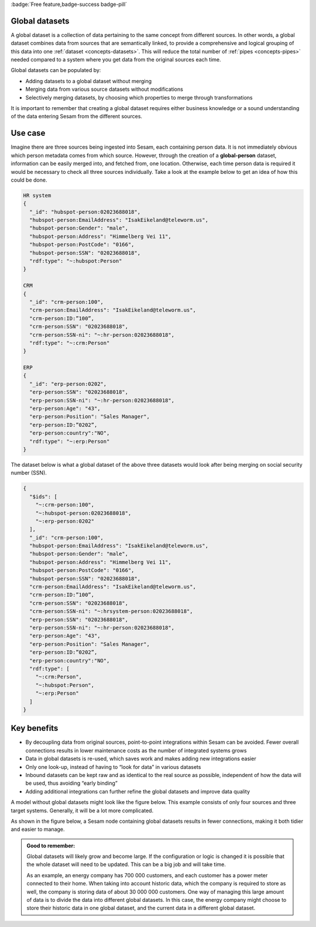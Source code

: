 .. _global_datasets:

:badge:`Free feature,badge-success badge-pill`

Global datasets
===============

A global dataset is a collection of data pertaining to the same concept from different sources. In other words, a global dataset combines data from sources that are semantically linked, to provide a comprehensive and logical grouping of this data into one :ref:`dataset <concepts-datasets>`. This will reduce the total number of :ref:`pipes <concepts-pipes>` needed compared to a system where you get data from the original sources each time. 

Global datasets can be populated by:

- Adding datasets to a global dataset without merging 
- Merging data from various source datasets without modifications  
- Selectively merging datasets, by choosing which properties to merge through transformations

It is important to remember that creating a global dataset requires either business knowledge or a sound understanding of the data entering Sesam from the different sources. 

Use case
========

Imagine there are three sources being ingested into Sesam, each containing person data. It is not immediately obvious which person metadata comes from which source. However, through the creation of a **global-person** dataset, information can be easily merged into, and fetched from, one location. Otherwise, each time person data is required it would be necessary to check all three sources individually. Take a look at the example below to get an idea of how this could be done.

.. code-block:: python

  HR system
  {
    "_id": "hubspot-person:02023688018",
    "hubspot-person:EmailAddress": "IsakEikeland@teleworm.us",
    "hubspot-person:Gender": "male",
    "hubspot-person:Address": "Himmelberg Vei 11",
    "hubspot-person:PostCode": "0166",
    "hubspot-person:SSN": "02023688018",
    "rdf:type": "~:hubspot:Person"
  }

  CRM
  {
    "_id": "crm-person:100",
    "crm-person:EmailAddress": "IsakEikeland@teleworm.us",
    "crm-person:ID:”100”,
    "crm-person:SSN": "02023688018",
    "crm-person:SSN-ni": "~:hr-person:02023688018",
    "rdf:type": "~:crm:Person"
  }

  ERP
  {
    "_id": "erp-person:0202",
    "erp-person:SSN": "02023688018",
    "erp-person:SSN-ni": "~:hr-person:02023688018",
    "erp-person:Age": "43",
    "erp-person:Position": "Sales Manager",
    "erp-person:ID:”0202”,
    "erp-person:country":"NO",
    "rdf:type": "~:erp:Person"
  }

The dataset below is what a global dataset of the above three datasets would look after being merging on social security number (SSN).

.. code-block:: python

  {
    "$ids": [
      "~:crm-person:100",
      "~:hubspot-person:02023688018",
      "~:erp-person:0202"
    ],
    "_id": "crm-person:100",
    "hubspot-person:EmailAddress": "IsakEikeland@teleworm.us",
    "hubspot-person:Gender": "male",
    "hubspot-person:Address": "Himmelberg Vei 11",
    "hubspot-person:PostCode": "0166",
    "hubspot-person:SSN": "02023688018",
    "crm-person:EmailAddress": "IsakEikeland@teleworm.us",
    "crm-person:ID:”100”,
    "crm-person:SSN": "02023688018",
    "crm-person:SSN-ni": "~:hrsystem-person:02023688018",
    "erp-person:SSN": "02023688018",
    "erp-person:SSN-ni": "~:hr-person:02023688018",
    "erp-person:Age": "43",
    "erp-person:Position": "Sales Manager",
    "erp-person:ID:”0202”,
    "erp-person:country":"NO",
    "rdf:type": [
      "~:crm:Person",
      "~:hubspot:Person",
      "~:erp:Person"
    ]
  }

Key benefits
============

• By decoupling data from original sources, point-to-point integrations within Sesam can be avoided. Fewer overall connections results in lower maintenance costs as the number of integrated systems grows
• Data in global datasets is re-used, which saves work and makes adding new integrations easier
• Only one look-up, instead of having to “look for data” in various datasets
• Inbound datasets can be kept raw and as identical to the real source as possible, independent of how the data will be used, thus avoiding “early binding”
• Adding additional integrations can further refine the global datasets and improve data quality

A model without global datasets might look like the figure below. This example consists of only four sources and three target systems. Generally, it will be a lot more complicated.

.. image:: ../images/best-practice/no-global.png
    :width: 80%
    :align: center
    :alt: Datamodel without global datasets

As shown in the figure below, a Sesam node containing global datasets results in fewer connections, making it both tidier and easier to manage.

.. image:: ../images/best-practice/global.png
    :width: 80%
    :align: center
    :alt: Generic pipe concept

.. admonition::  Good to remember:

  Global datasets will likely grow and become large. If the configuration or logic is changed it is possible that the whole dataset will need to be updated. This can be a big job and will take time.

  As an example, an energy company has 700 000 customers, and each customer has a power meter connected to their home. When taking into account historic data, which the company is required to store as well, the company is storing data of about 30 000 000 customers. One way of managing this large amount of data is to divide the data into different global datasets. In this case, the energy company might choose to store their historic data in one global dataset, and the current data in a different global dataset.
